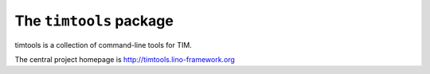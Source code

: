 ========================
The ``timtools`` package
========================



timtools is a collection of command-line tools for TIM.

The central project homepage is http://timtools.lino-framework.org


